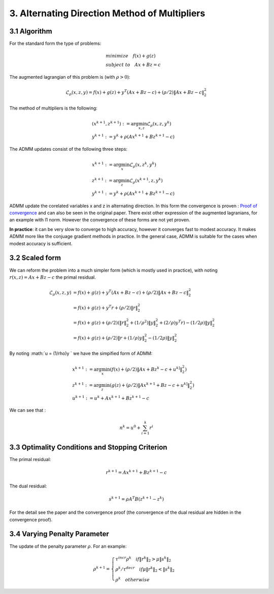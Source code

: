 3. Alternating Direction Method of Multipliers
===================================

3.1 Algorithm
------------------------

For the standard form the type of problems:

.. math::
  \begin{align*}
  &minimize \quad f(x) + g(z) \\
  &subject\ to \quad Ax + Bz = c
  \end{align*}

The augmented lagrangian of this problem is (with :math:`\rho >0`):

.. math::
  \mathcal{L}_{\rho}(x,z,y) = f(x) + g(z) + y^{T}(Ax+Bz-c) + (\rho/2)\|Ax+Bz-c\|_{2}^{2}

The method of multipliers is the following:

.. math::
  \begin{align*}
  &(x^{k+1}, z^{k+1}) := \arg\min_{x, z} \mathcal{L}_{\rho}(x,z,y^{k}) \\
  &y^{k+1} := y^{k} + \rho(Ax^{k+1} + Bz^{k+1} -c)
  \end{align*}


The ADMM updates consist of the following three steps:

.. math::
  \begin{align*}
  &x^{k+1} := \arg\min_{x} \mathcal{L}_{\rho}(x,z^{k},y^{k}) \\
  &z^{k+1} := \arg\min_{z} \mathcal{L}_{\rho}(x^{k+1},z,y^{k}) \\
  &y^{k+1} := y^{k} + \rho(Ax^{k+1} + Bz^{k+1} -c)
  \end{align*}

ADMM update the corelated variables x and z in alternating direction.
In this form the convergence is proven :
`Proof of convergence <https://github.com/gggliuye/cvx_learning/blob/master/docs/ADMM/ADMM_convergence_proof.pdf>`_ and can also be seen in the original paper.
There exist other expression of the augmented lagranians, for an example with l1 norm. However the convergence of these forms are not yet proven.

**In practice**: it can be very slow to converge to high accuracy, however it converges fast to modest accuracy.
It makes ADMM more like the conjuage gradient methods in practice. In the general case, ADMM is suitable for the cases
when modest accuracy is sufficient.

3.2 Scaled form
--------------------

We can reform the problem into a much simpler form (which is mostly used in practice), with noting :math:`r(x,z) = Ax+Bz-c` the primal residual.


.. math::
  \begin{align*}
  \mathcal{L}_{\rho}(x,z,y) &=  f(x) + g(z) + y^{T}(Ax+Bz-c) + (\rho/2)\|Ax+Bz-c\|_{2}^{2}\\
  &=f(x) + g(z) + y^{T}r + (\rho/2)\|r\|_{2}^{2} \\
  &=f(x) + g(z) + (\rho/2) (\|r\|_{2}^{2} + (1/\rho^{2})\|y\|_{2}^{2} + (2/\rho)y^{T}r ) -  (1/2\rho)\|y\|_{2}^{2} \\
  &= f(x) + g(z) +  (\rho/2) \|r + (1/\rho)y \|_{2}^{2} -  (1/2\rho)\|y\|_{2}^{2}
  \end{align*}

By noting :math:`u = (1/\rho)y ` we have the simpified form of ADMM:

.. math::
  \begin{align*}
  &x^{k+1} := \arg\min_{x}(f(x) + (\rho/2) \|Ax + Bz^{k} -c + u^{k]} \|_{2}^{2} ) \\
  &z^{k+1} := \arg\min_{z}(g(z) + (\rho/2) \|Ax^{k+1} + Bz -c + u^{k]} \|_{2}^{2} ) \\
  &u^{k+1} := u^{k} + Ax^{k+1} + Bz^{k+1} -c
  \end{align*}


We can see that :

.. math::
  n^{k} = u^{0} + \sum_{i=1}^{k}r^{i}

3.3 Optimality Conditions and Stopping Criterion
------------------------------------------

The primal residual:

.. math::
  r^{k+1} =  Ax^{k+1} + Bz^{k+1} -c

The dual residual:

.. math::
  s^{k+1} = \rho A^{T}B(z^{k+1} -z^{k})

For the detail see the paper and the convergence proof (the convergence of the dual residual are hidden in the convergence proof).

3.4 Varying Penalty Parameter
------------------------------
The update of the penalty parameter :math:`\rho`. For an example:

.. math::
  \rho^{k+1} =
  \begin{cases}
  \tau^{incr}\rho^{k}  \quad if \|r^{k}\|_{2} > \mu\|s^{k}\|_{2}\\
  \rho^{k} /\tau^{decr} \quad if \mu\|r^{k}\|_{2} < \|s^{k}\|_{2} \\
  \rho^{k} \quad otherwise
  \end{cases}
